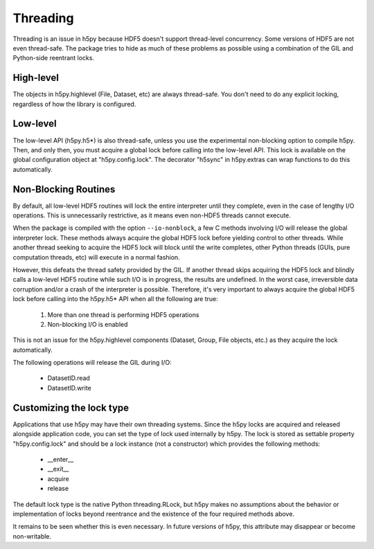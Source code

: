 *********
Threading
*********

Threading is an issue in h5py because HDF5 doesn't support thread-level
concurrency.  Some versions of HDF5 are not even thread-safe.  The package
tries to hide as much of these problems as possible using a combination of
the GIL and Python-side reentrant locks.

High-level
----------

The objects in h5py.highlevel (File, Dataset, etc) are always thread-safe.  You
don't need to do any explicit locking, regardless of how the library is
configured.

Low-level
---------

The low-level API (h5py.h5*) is also thread-safe, unless you use the
experimental non-blocking option to compile h5py.  Then, and only then, you
must acquire a global lock before calling into the low-level API.  This lock
is available on the global configuration object at "h5py.config.lock".  The
decorator "h5sync" in h5py.extras can wrap functions to do this automatically.


Non-Blocking Routines
---------------------

By default, all low-level HDF5 routines will lock the entire interpreter
until they complete, even in the case of lengthy I/O operations.  This is
unnecessarily restrictive, as it means even non-HDF5 threads cannot execute.

When the package is compiled with the option ``--io-nonblock``, a few C methods
involving I/O will release the global interpreter lock.  These methods always
acquire the global HDF5 lock before yielding control to other threads.  While
another thread seeking to acquire the HDF5 lock will block until the write
completes, other Python threads (GUIs, pure computation threads, etc) will
execute in a normal fashion.

However, this defeats the thread safety provided by the GIL.  If another thread
skips acquiring the HDF5 lock and blindly calls a low-level HDF5 routine while
such I/O is in progress, the results are undefined.  In the worst case,
irreversible data corruption and/or a crash of the interpreter is possible.
Therefore, it's very important to always acquire the global HDF5 lock before
calling into the h5py.h5* API when all the following are true:

    1. More than one thread is performing HDF5 operations
    2. Non-blocking I/O is enabled

This is not an issue for the h5py.highlevel components (Dataset, Group,
File objects, etc.) as they acquire the lock automatically.

The following operations will release the GIL during I/O:
    
    * DatasetID.read
    * DatasetID.write


Customizing the lock type
-------------------------

Applications that use h5py may have their own threading systems.  Since the
h5py locks are acquired and released alongside application code, you can
set the type of lock used internally by h5py.  The lock is stored as settable
property "h5py.config.lock" and should be a lock instance (not a constructor)
which provides the following methods:

    * __enter__
    * __exit__
    * acquire
    * release

The default lock type is the native Python threading.RLock, but h5py makes no
assumptions about the behavior or implementation of locks beyond reentrance and
the existence of the four required methods above.

It remains to be seen whether this is even necessary.  In future versions of
h5py, this attribute may disappear or become non-writable.







